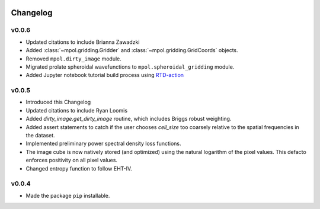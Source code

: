    .. _changelog-reference-label:

Changelog
=========

v0.0.6
------

* Updated citations to include Brianna Zawadzki
* Added :class:`~mpol.gridding.Gridder` and :class:`~mpol.gridding.GridCoords` objects.
* Removed ``mpol.dirty_image`` module.
* Migrated prolate spheroidal wavefunctions to ``mpol.spheroidal_gridding`` module.
* Added Jupyter notebook tutorial build process using `RTD-action <https://rtds-action.readthedocs.io/en/latest/>`_

v0.0.5
------

* Introduced this Changelog
* Updated citations to include Ryan Loomis
* Added `dirty_image.get_dirty_image` routine, which includes Briggs robust weighting.
* Added assert statements to catch if the user chooses `cell_size` too coarsely relative to the spatial frequencies in the dataset.
* Implemented preliminary power spectral density loss functions.
* The image cube is now natively stored (and optimized) using the natural logarithm of the pixel values. This defacto enforces positivity on all pixel values.
* Changed entropy function to follow EHT-IV.

v0.0.4
------

* Made the package ``pip`` installable.